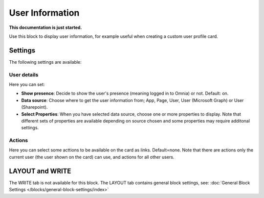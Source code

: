 User Information
================================================

**This documentation is just started.**

Use this block to display user information, for example useful when creating a custom user profile card.

Settings
**************
The following settings are available:

.. image:: user-information-settings.png

User details
-------------
Here you can set:

.. image:: user-information-settings-details.png

+ **Show presence**: Decide to show the user's presence (meaning logged in to Omnia) or not. Default: on.
+ **Data source**: Choose where to get the user information from; App, Page, User, User (Microsoft Graph) or User (Sharepoint).
+ **Select Properties**: When you have selected data source, choose one or more properties to display. Note that different sets of properties are available depending on source chosen and some properties may require additonal settings.

Actions
--------
Here you can select some acttions to be available on the card as links. Default=none. Note that there are actions only the current user (the user shown on the card) can use, and actions for all other users. 

.. image:: user-information-settings-actions.png

LAYOUT and WRITE
******************
The WRITE tab is not available for this block. The LAYOUT tab contains general block settings, see: :doc:`General Block Settings </blocks/general-block-settings/index>`

